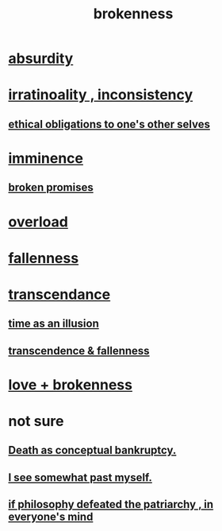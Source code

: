 :PROPERTIES:
:ID:       73dc7e2a-29d8-4cdb-9471-5d058bc31f9f
:END:
#+title: brokenness
* [[id:902b3bbb-54eb-4a8c-916f-a2bcaa36225b][absurdity]]
* [[id:594df21f-51c9-485c-85a1-cf943f325219][irratinoality , inconsistency]]
** [[id:cdf70c35-7f43-46f7-a2d1-2e90d67be278][ethical obligations to one's other selves]]
* [[id:512f112a-218b-4a0e-9be1-9786661b1968][imminence]]
** [[id:3574a0fe-7a7a-4620-aa28-e32b9ac548bc][broken promises]]
* [[id:aa364e41-1550-4f82-95ba-6f63368388e8][overload]]
* [[id:b4fa4d1e-ceb5-4058-9813-7e144dab2cb7][fallenness]]
* [[id:6e537826-402f-4254-a40a-652b31e2390a][transcendance]]
** [[id:da0f5626-c114-4f06-a5d8-231ee749d56a][time as an illusion]]
** [[id:e8d19251-0c54-4b82-943d-584a1d84bb73][transcendence & fallenness]]
* [[id:170688b3-4d53-41d3-986b-b8c32468bac8][love + brokenness]]
* not sure
** [[id:e8db50df-3e19-4d1e-9808-6f7c0c56035e][Death as conceptual bankruptcy.]]
** [[id:6c5de1a3-8072-4f6c-a5a2-8f693c34101a][I see somewhat past myself.]]
** [[id:9e284bc3-8b7e-405e-ba71-b8f4311bd2c6][if philosophy defeated the patriarchy , in everyone's mind]]
